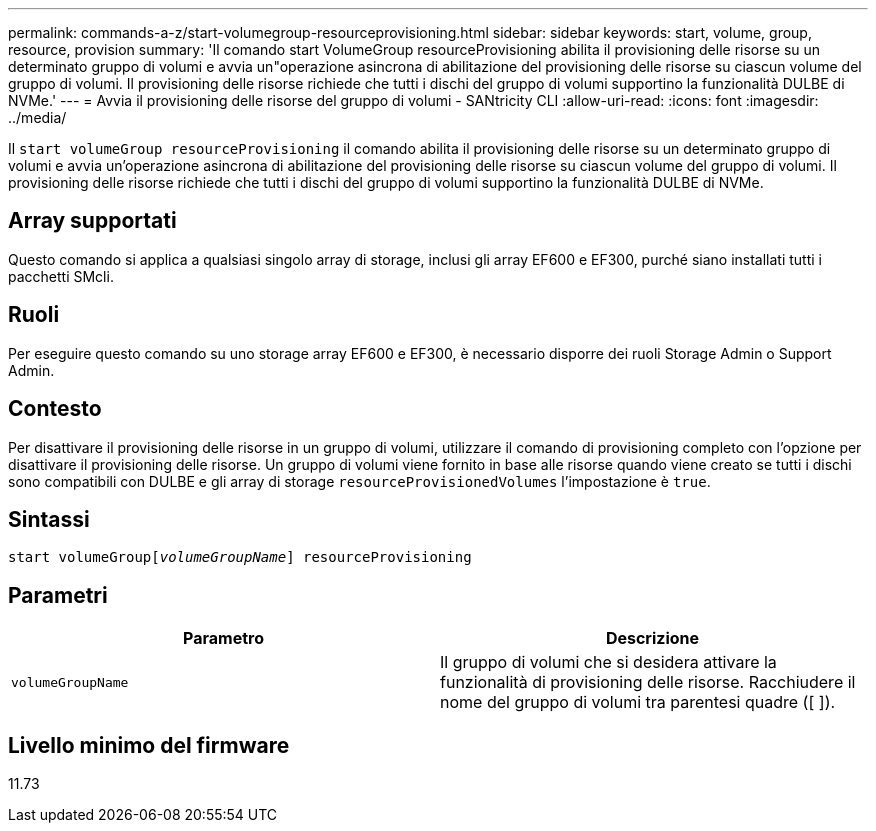 ---
permalink: commands-a-z/start-volumegroup-resourceprovisioning.html 
sidebar: sidebar 
keywords: start, volume, group, resource, provision 
summary: 'Il comando start VolumeGroup resourceProvisioning abilita il provisioning delle risorse su un determinato gruppo di volumi e avvia un"operazione asincrona di abilitazione del provisioning delle risorse su ciascun volume del gruppo di volumi. Il provisioning delle risorse richiede che tutti i dischi del gruppo di volumi supportino la funzionalità DULBE di NVMe.' 
---
= Avvia il provisioning delle risorse del gruppo di volumi - SANtricity CLI
:allow-uri-read: 
:icons: font
:imagesdir: ../media/


[role="lead"]
Il `start volumeGroup resourceProvisioning` il comando abilita il provisioning delle risorse su un determinato gruppo di volumi e avvia un'operazione asincrona di abilitazione del provisioning delle risorse su ciascun volume del gruppo di volumi. Il provisioning delle risorse richiede che tutti i dischi del gruppo di volumi supportino la funzionalità DULBE di NVMe.



== Array supportati

Questo comando si applica a qualsiasi singolo array di storage, inclusi gli array EF600 e EF300, purché siano installati tutti i pacchetti SMcli.



== Ruoli

Per eseguire questo comando su uno storage array EF600 e EF300, è necessario disporre dei ruoli Storage Admin o Support Admin.



== Contesto

Per disattivare il provisioning delle risorse in un gruppo di volumi, utilizzare il comando di provisioning completo con l'opzione per disattivare il provisioning delle risorse. Un gruppo di volumi viene fornito in base alle risorse quando viene creato se tutti i dischi sono compatibili con DULBE e gli array di storage `resourceProvisionedVolumes` l'impostazione è `true`.



== Sintassi

[source, cli, subs="+macros"]
----
pass:quotes[start volumeGroup[_volumeGroupName_]] resourceProvisioning
----


== Parametri

[cols="2*"]
|===
| Parametro | Descrizione 


 a| 
`volumeGroupName`
 a| 
Il gruppo di volumi che si desidera attivare la funzionalità di provisioning delle risorse. Racchiudere il nome del gruppo di volumi tra parentesi quadre ([ ]).

|===


== Livello minimo del firmware

11.73
